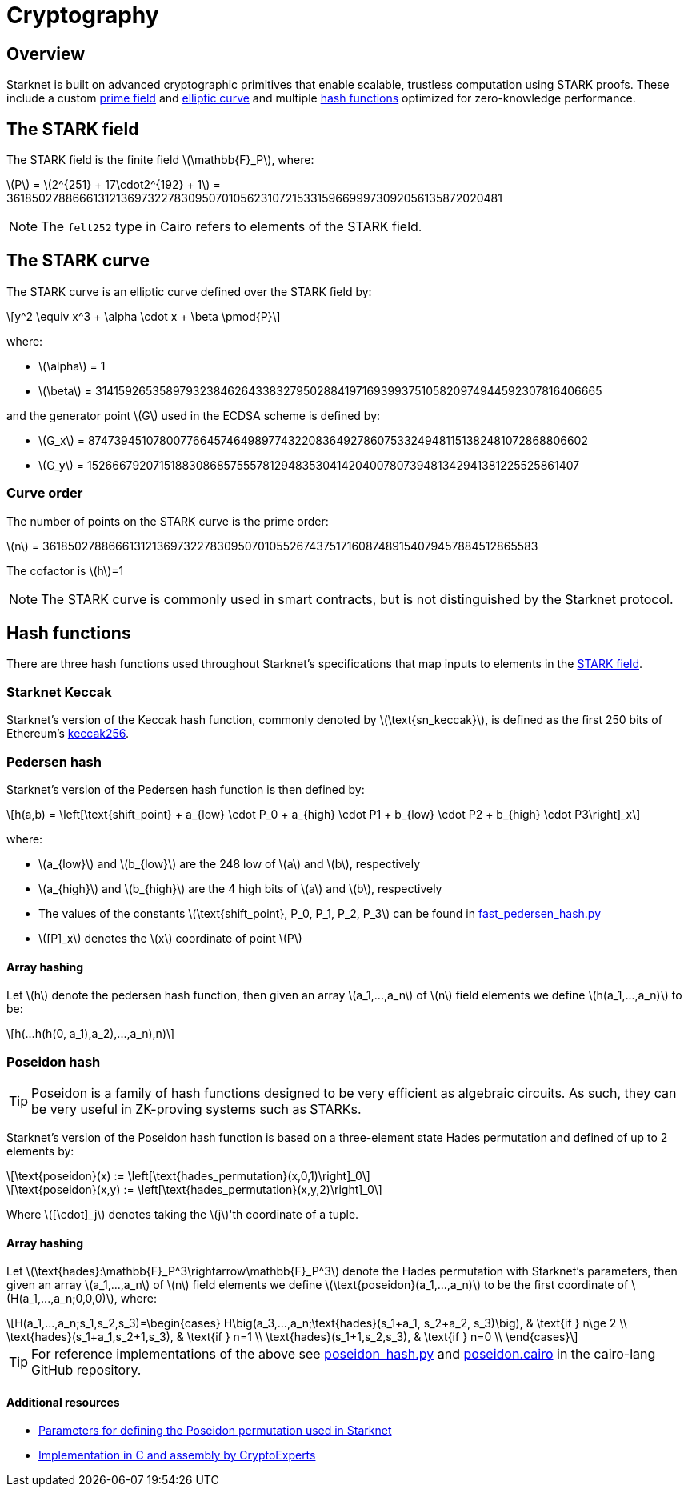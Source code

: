 :stem: latexmath
[id="cryptography"]
= Cryptography

== Overview

Starknet is built on advanced cryptographic primitives that enable scalable, trustless computation using STARK proofs. These include a custom xref:#the_stark_field[prime field] and xref:#the_stark_curve[elliptic curve] and multiple xref:#hash_functions[hash functions] optimized for zero-knowledge performance.

== The STARK field

The STARK field is the finite field stem:[$$\mathbb{F}_P$$], where:

stem:[$$P$$] = stem:[2^{251} + 17\cdot2^{192} + 1] = 3618502788666131213697322783095070105623107215331596699973092056135872020481

[NOTE]
====
The `felt252` type in Cairo refers to elements of the STARK field.
====

== The STARK curve

The STARK curve is an elliptic curve defined over the STARK field by:

[stem]
++++
y^2 \equiv x^3 + \alpha \cdot x + \beta \pmod{P}
++++

where:

* stem:[\alpha] = 1
* stem:[\beta] = 3141592653589793238462643383279502884197169399375105820974944592307816406665

and the generator point stem:[G] used in the ECDSA scheme is defined by:

* stem:[G_x] = 874739451078007766457464989774322083649278607533249481151382481072868806602
* stem:[G_y] = 152666792071518830868575557812948353041420400780739481342941381225525861407

=== Curve order

The number of points on the STARK curve is the prime order:

stem:[n] = 3618502788666131213697322783095070105526743751716087489154079457884512865583

The cofactor is stem:[h]=1
[NOTE]
====
The STARK curve is commonly used in smart contracts, but is not distinguished by the Starknet protocol.
====

== Hash functions

There are three hash functions used throughout Starknet's specifications that map inputs to elements in the xref:#stark-field[STARK field].

=== Starknet Keccak

Starknet's version of the Keccak hash function, commonly denoted by stem:[$\text{sn_keccak}$], is defined as the first 250 bits of Ethereum's https://github.com/ethereum/eth-hash[keccak256^].

=== Pedersen hash

Starknet's version of the Pedersen hash function is then defined by:

[stem]
++++
h(a,b) = \left[\text{shift_point} + a_{low} \cdot P_0 + a_{high} \cdot P1 + b_{low} \cdot P2  + b_{high} \cdot P3\right]_x
++++

where:

* stem:[a_{low}] and stem:[b_{low}] are the 248 low of stem:[a] and stem:[b], respectively
* stem:[a_{high}] and stem:[b_{high}] are the 4 high bits of stem:[a] and stem:[b], respectively
* The values of the constants stem:[\text{shift_point}, P_0, P_1, P_2, P_3] can be found in https://github.com/starkware-libs/cairo-lang/blob/master/src/starkware/crypto/signature/fast_pedersen_hash.py[fast_pedersen_hash.py^]
* stem:[[P\]_x] denotes the stem:[x] coordinate of point stem:[$P$]

==== Array hashing
Let stem:[$h$] denote the pedersen hash function, then given an array stem:[$a_1,...,a_n$] of stem:[$n$] field elements
we define stem:[$h(a_1,...,a_n)$] to be:
[stem]
++++
h(...h(h(0, a_1),a_2),...,a_n),n)
++++

=== Poseidon hash

[TIP]
====
Poseidon is a family of hash functions designed to be very efficient as algebraic circuits. As such, they can be very useful in ZK-proving systems such as STARKs.
====

Starknet's version of the Poseidon hash function is based on a three-element state Hades permutation and defined of up to 2 elements by:

[stem]
++++
\text{poseidon}(x) := \left[\text{hades_permutation}(x,0,1)\right]_0
++++

[stem]
++++
\text{poseidon}(x,y) := \left[\text{hades_permutation}(x,y,2)\right]_0
++++

Where latexmath:[[\cdot\]_j] denotes taking the stem:[j]'th coordinate of a tuple.

==== Array hashing
Let stem:[$\text{hades}:\mathbb{F}_P^3\rightarrow\mathbb{F}_P^3$] denote the Hades permutation with Starknet's parameters, then given an array stem:[$a_1,...,a_n$] of stem:[$n$] field elements
we define stem:[$\text{poseidon}(a_1,...,a_n)$] to be the first coordinate of stem:[$H(a_1,...,a_n;0,0,0)$], where:

[stem]
++++
H(a_1,...,a_n;s_1,s_2,s_3)=\begin{cases}
H\big(a_3,...,a_n;\text{hades}(s_1+a_1, s_2+a_2, s_3)\big), & \text{if  } n\ge 2 \\
\text{hades}(s_1+a_1,s_2+1,s_3), & \text{if  } n=1 \\
\text{hades}(s_1+1,s_2,s_3), & \text{if  } n=0 \\
\end{cases}
++++

[TIP]
====
For reference implementations of the above see link:https://github.com/starkware-libs/cairo-lang/blob/12ca9e91bbdc8a423c63280949c7e34382792067/src/starkware/cairo/common/poseidon_hash.py#L46[poseidon_hash.py^] and link:https://github.com/starkware-libs/cairo-lang/blob/12ca9e91bbdc8a423c63280949c7e34382792067/src/starkware/cairo/common/builtin_poseidon/poseidon.cairo#L28[poseidon.cairo^] in the cairo-lang GitHub repository.
====

==== Additional resources

* https://github.com/starkware-industries/poseidon/blob/main/poseidon3.txt[Parameters for defining the Poseidon permutation used in Starknet^]
* https://github.com/CryptoExperts/poseidon[Implementation in C and assembly by CryptoExperts^]
